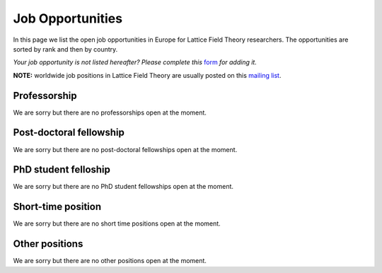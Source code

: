 
Job Opportunities
=================

In this page we list the open job opportunities in Europe for Lattice Field Theory researchers.
The opportunities are sorted by rank and then by country.

.. image:: _static/form.svg
  :width: 25
  :alt: Job Opportunity form
  :align: left
  :target: https://docs.google.com/forms/d/1DvUdgoFJI02AGixsOPFjJs7mjjcz2bGo7wmx1gcf4Ng/viewform

*Your job opportunity is not listed hereafter? Please complete this* `form <https://docs.google.com/forms/d/1DvUdgoFJI02AGixsOPFjJs7mjjcz2bGo7wmx1gcf4Ng/viewform>`_ *for adding it.*

**NOTE:** worldwide job positions in Lattice Field Theory are usually posted on this
`mailing list <https://list.indiana.edu/sympa/info/latticejobs-l>`_.

Professorship
-------------

We are sorry but there are no professorships open at the moment.

Post-doctoral fellowship
------------------------

We are sorry but there are no post-doctoral fellowships open at the moment.


PhD student felloship
---------------------

We are sorry but there are no PhD student fellowships open at the moment.


Short-time position
-------------------

We are sorry but there are no short time positions open at the moment.


Other positions
---------------

We are sorry but there are no other positions open at the moment.
